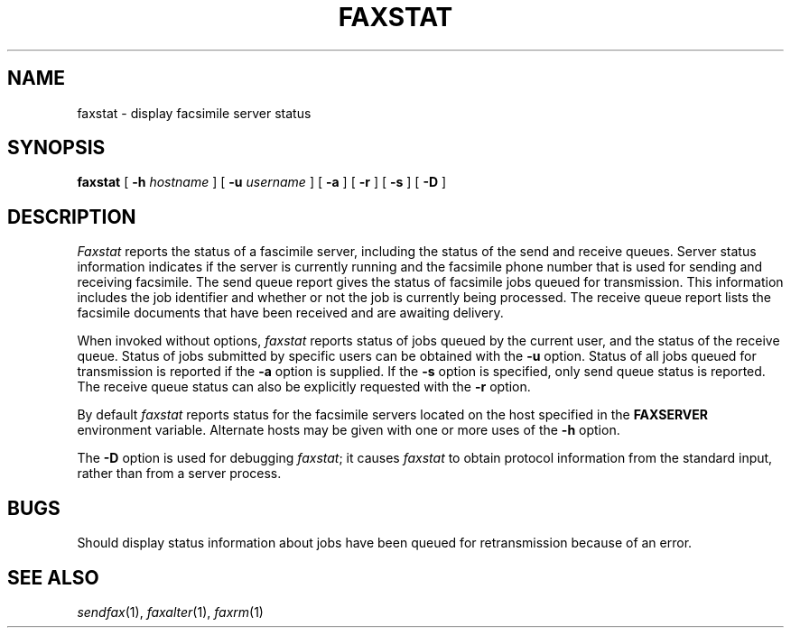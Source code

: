.\"	$Header: /usr/people/sam/flexkit/fax/man/man1/RCS/faxstat.1,v 1.3 91/05/31 13:08:26 sam Exp $
.\"
.\" Copyright (c) 1991 by Sam Leffler.
.\" All rights reserved.
.\"
.\" This file is provided for unrestricted use provided that this
.\" legend is included on all tape media and as a part of the
.\" software program in whole or part.  Users may copy, modify or
.\" distribute this file at will.
.\"
.TH FAXSTAT 1 "April 29, 1991"
.SH NAME
faxstat \- display facsimile server status
.SH SYNOPSIS
.B faxstat
[
.B \-h
.I hostname
] [
.B \-u
.I username
] [
.B \-a
] [
.B \-r
] [
.B \-s
] [
.B \-D
]
.SH DESCRIPTION
.I Faxstat
reports the status of a fascimile server, including
the status of the send and receive queues.
Server status information indicates if the
server is currently running and the facsimile phone number that
is used for sending and receiving facsimile.
The send queue report gives the status of facsimile jobs
queued for transmission.
This information includes the job identifier and
whether or not the job is currently being processed.
The receive queue report lists the facsimile documents
that have been received and are awaiting delivery.
.PP
When invoked without options,
.I faxstat
reports status of jobs queued by the current user,
and the status of the receive queue.
Status of jobs submitted by specific users can be obtained with the
.B \-u
option.
Status of all jobs queued for transmission
is reported if the
.B \-a
option is supplied.
If the
.B \-s
option is specified, only send queue status is reported.
The receive queue status can also be explicitly requested
with the
.B \-r
option.
.PP
By default
.I faxstat
reports status for the facsimile servers located on
the host specified in the
.B FAXSERVER
environment variable.
Alternate hosts may be given with one or more uses of the
.B \-h
option.
.\".PP
.\"If the
.\".B \-t
.\"option is supplied,
.\".I faxstat
.\"will report the status of any host specified with
.\"the
.\".B FAXSERVER
.\"environment variable, as well as
.\"any servers running locally.
.PP
The
.B \-D
option is used for debugging
.IR faxstat ;
it causes
.I faxstat
to obtain protocol information from the standard input,
rather than from a server process.
.SH BUGS
Should display status information about jobs
have been queued for retransmission because of an error.
.SH "SEE ALSO"
.IR sendfax (1),
.IR faxalter (1),
.IR faxrm (1)
